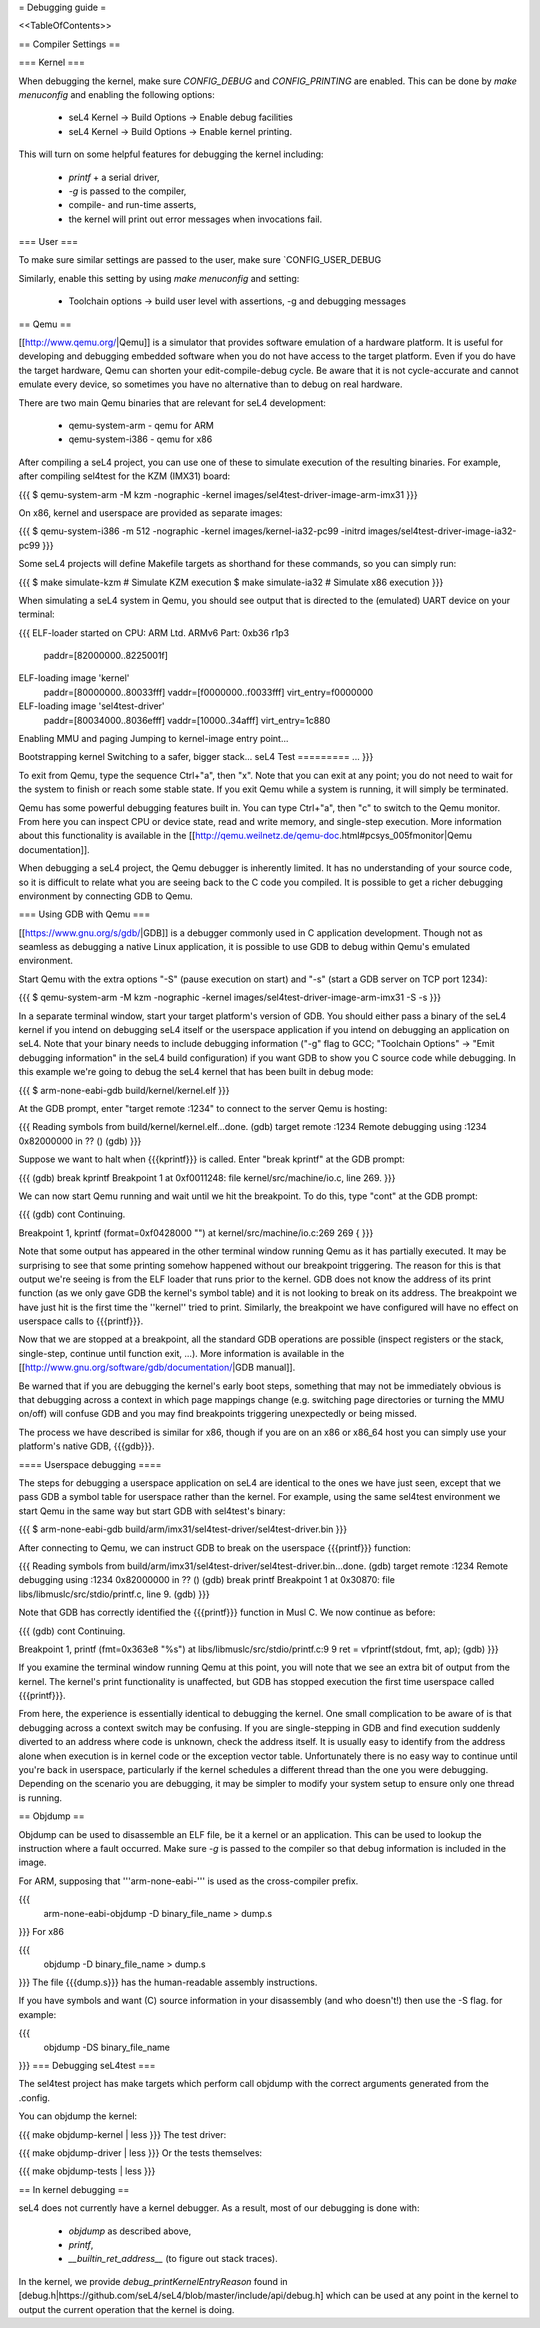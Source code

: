 = Debugging guide =

<<TableOfContents>>

== Compiler Settings ==

=== Kernel ===

When debugging the kernel, make sure `CONFIG_DEBUG` and `CONFIG_PRINTING` are enabled. 
This can be done by `make menuconfig` and enabling the following options:

 * seL4 Kernel -> Build Options -> Enable debug facilities 
 * seL4 Kernel -> Build Options -> Enable kernel printing.

This will turn on some helpful features for debugging the kernel including:

 * `printf` + a serial driver,
 * `-g` is passed to the compiler,
 * compile- and run-time asserts,
 * the kernel will print out error messages when invocations fail. 

=== User ===

To make sure similar settings are passed to the user, make sure `CONFIG_USER_DEBUG

Similarly, enable this setting by using `make menuconfig` and setting:

 * Toolchain options -> build user level with assertions, -g and debugging messages 

== Qemu ==

[[http://www.qemu.org/|Qemu]] is a simulator that provides software emulation of a hardware platform. It is useful for developing and debugging embedded software when you do not have access to the target platform. Even if you do have the target hardware, Qemu can shorten your edit-compile-debug cycle. Be aware that it is not cycle-accurate and cannot emulate every device, so sometimes you have no alternative than to debug on real hardware.

There are two main Qemu binaries that are relevant for seL4 development:

 * qemu-system-arm - qemu for ARM
 * qemu-system-i386 - qemu for x86

After compiling a seL4 project, you can use one of these to simulate execution of the resulting binaries. For example, after compiling sel4test for the KZM (IMX31) board:

{{{
$ qemu-system-arm -M kzm -nographic -kernel images/sel4test-driver-image-arm-imx31
}}}

On x86, kernel and userspace are provided as separate images:

{{{
$ qemu-system-i386 -m 512 -nographic -kernel images/kernel-ia32-pc99 -initrd images/sel4test-driver-image-ia32-pc99
}}}

Some seL4 projects will define Makefile targets as shorthand for these commands, so you can simply run:

{{{
$ make simulate-kzm   # Simulate KZM execution
$ make simulate-ia32  # Simulate x86 execution
}}}

When simulating a seL4 system in Qemu, you should see output that is directed to the (emulated) UART device on your terminal:

{{{
ELF-loader started on CPU: ARM Ltd. ARMv6 Part: 0xb36 r1p3
  paddr=[82000000..8225001f]
ELF-loading image 'kernel'
  paddr=[80000000..80033fff]
  vaddr=[f0000000..f0033fff]
  virt_entry=f0000000
ELF-loading image 'sel4test-driver'
  paddr=[80034000..8036efff]
  vaddr=[10000..34afff]
  virt_entry=1c880
Enabling MMU and paging
Jumping to kernel-image entry point...

Bootstrapping kernel
Switching to a safer, bigger stack...
seL4 Test
=========
...
}}}

To exit from Qemu, type the sequence Ctrl+"a", then "x". Note that you can exit at any point; you do not need to wait for the system to finish or reach some stable state. If you exit Qemu while a system is running, it will simply be terminated.

Qemu has some powerful debugging features built in. You can type Ctrl+"a", then "c" to switch to the Qemu monitor. From here you can inspect CPU or device state, read and write memory, and single-step execution. More information about this functionality is available in the [[http://qemu.weilnetz.de/qemu-doc.html#pcsys_005fmonitor|Qemu documentation]].

When debugging a seL4 project, the Qemu debugger is inherently limited. It has no understanding of your source code, so it is difficult to relate what you are seeing back to the C code you compiled. It is possible to get a richer debugging environment by connecting GDB to Qemu.

=== Using GDB with Qemu ===

[[https://www.gnu.org/s/gdb/|GDB]] is a debugger commonly used in C application development. Though not as seamless as debugging a native Linux application, it is possible to use GDB to debug within Qemu's emulated environment.

Start Qemu with the extra options "-S" (pause execution on start) and "-s" (start a GDB server on TCP port 1234):

{{{
$ qemu-system-arm -M kzm -nographic -kernel images/sel4test-driver-image-arm-imx31 -S -s
}}}

In a separate terminal window, start your target platform's version of GDB. You should either pass a binary of the seL4 kernel if you intend on debugging seL4 itself or the userspace application if you intend on debugging an application on seL4. Note that your binary needs to include debugging information ("-g" flag to GCC; "Toolchain Options" -> "Emit debugging information" in the seL4 build configuration) if you want GDB to show you C source code while debugging. In this example we're going to debug the seL4 kernel that has been built in debug mode:

{{{
$ arm-none-eabi-gdb build/kernel/kernel.elf
}}}

At the GDB prompt, enter "target remote :1234" to connect to the server Qemu is hosting:

{{{
Reading symbols from build/kernel/kernel.elf...done.
(gdb) target remote :1234
Remote debugging using :1234
0x82000000 in ?? ()
(gdb)
}}}

Suppose we want to halt when {{{kprintf}}} is called. Enter "break kprintf" at the GDB prompt:

{{{
(gdb) break kprintf
Breakpoint 1 at 0xf0011248: file kernel/src/machine/io.c, line 269.
}}}

We can now start Qemu running and wait until we hit the breakpoint. To do this, type "cont" at the GDB prompt:

{{{
(gdb) cont
Continuing.

Breakpoint 1, kprintf (format=0xf0428000 "") at kernel/src/machine/io.c:269
269     {
}}}

Note that some output has appeared in the other terminal window running Qemu as it has partially executed. It may be surprising to see that some printing somehow happened without our breakpoint triggering. The reason for this is that output we're seeing is from the ELF loader that runs prior to the kernel. GDB does not know the address of its print function (as we only gave GDB the kernel's symbol table) and it is not looking to break on its address. The breakpoint we have just hit is the first time the ''kernel'' tried to print. Similarly, the breakpoint we have configured will have no effect on userspace calls to {{{printf}}}.

Now that we are stopped at a breakpoint, all the standard GDB operations are possible (inspect registers or the stack, single-step, continue until function exit, ...). More information is available in the [[http://www.gnu.org/software/gdb/documentation/|GDB manual]].

Be warned that if you are debugging the kernel's early boot steps, something that may not be immediately obvious is that debugging across a context in which page mappings change (e.g. switching page directories or turning the MMU on/off) will confuse GDB and you may find breakpoints triggering unexpectedly or being missed.

The process we have described is similar for x86, though if you are on an x86 or x86_64 host you can simply use your platform's native GDB, {{{gdb}}}.

==== Userspace debugging ====

The steps for debugging a userspace application on seL4 are identical to the ones we have just seen, except that we pass GDB a symbol table for userspace rather than the kernel. For example, using the same sel4test environment we start Qemu in the same way but start GDB with sel4test's binary:

{{{
$ arm-none-eabi-gdb build/arm/imx31/sel4test-driver/sel4test-driver.bin
}}}

After connecting to Qemu, we can instruct GDB to break on the userspace {{{printf}}} function:

{{{
Reading symbols from build/arm/imx31/sel4test-driver/sel4test-driver.bin...done.
(gdb) target remote :1234
Remote debugging using :1234
0x82000000 in ?? ()
(gdb) break printf
Breakpoint 1 at 0x30870: file libs/libmuslc/src/stdio/printf.c, line 9.
(gdb)
}}}

Note that GDB has correctly identified the {{{printf}}} function in Musl C. We now continue as before:

{{{
(gdb) cont
Continuing.

Breakpoint 1, printf (fmt=0x363e8 "%s") at libs/libmuslc/src/stdio/printf.c:9
9               ret = vfprintf(stdout, fmt, ap);
(gdb)
}}}

If you examine the terminal window running Qemu at this point, you will note that we see an extra bit of output from the kernel. The kernel's print functionality is unaffected, but GDB has stopped execution the first time userspace called {{{printf}}}.

From here, the experience is essentially identical to debugging the kernel. One small complication to be aware of is that debugging across a context switch may be confusing. If you are single-stepping in GDB and find execution suddenly diverted to an address where code is unknown, check the address itself. It is usually easy to identify from the address alone when execution is in kernel code or the exception vector table. Unfortunately there is no easy way to continue until you're back in userspace, particularly if the kernel schedules a different thread than the one you were debugging. Depending on the scenario you are debugging, it may be simpler to modify your system setup to ensure only one thread is running.

== Objdump ==

Objdump can be used to disassemble an ELF file, be it a kernel or an application. This can be used to lookup the instruction where a fault occurred. Make sure `-g` is passed to the compiler so that debug information is included in the image. 

For ARM, supposing that '''arm-none-eabi-''' is used as the cross-compiler prefix.

{{{
  arm-none-eabi-objdump -D binary_file_name > dump.s
}}}
For x86

{{{
  objdump -D binary_file_name > dump.s
}}}
The file {{{dump.s}}} has the human-readable assembly instructions.

If you have symbols and want (C) source information in your disassembly (and who doesn't!) then use the -S flag.  for example:

{{{
  objdump -DS binary_file_name
}}}
=== Debugging seL4test ===

The sel4test project has make targets which perform call objdump with the correct arguments generated from the .config.

You can objdump the kernel:

{{{
make objdump-kernel | less
}}}
The test driver:

{{{
make objdump-driver | less
}}}
Or the tests themselves:

{{{
make objdump-tests | less
}}}

== In kernel debugging ==

seL4 does not currently have a kernel debugger. As a result, most of our debugging is done with:

 *  `objdump` as described above,
 *  `printf`, 
 *  `__builtin_ret_address__`  (to figure out stack traces).

In the kernel, we provide `debug_printKernelEntryReason` found in [debug.h|https://github.com/seL4/seL4/blob/master/include/api/debug.h] which can be used at any point in the kernel to output the current operation that the kernel is doing. 
